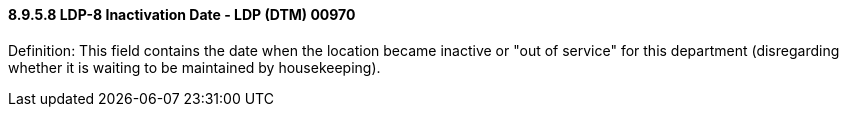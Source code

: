 ==== 8.9.5.8 LDP-8 Inactivation Date - LDP (DTM) 00970

Definition: This field contains the date when the location became inactive or "out of service" for this department (disregarding whether it is waiting to be maintained by housekeeping).

